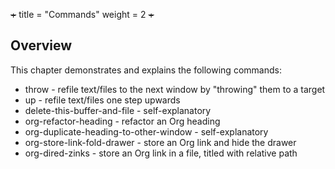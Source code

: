 +++
title = "Commands"
weight = 2
+++

** Overview
   :PROPERTIES:
   :CUSTOM_ID: overview
   :END:

This chapter demonstrates and explains the following commands:

- throw - refile text/files to the next window by "throwing" them to a
  target
- up - refile text/files one step upwards
- delete-this-buffer-and-file - self-explanatory
- org-refactor-heading - refactor an Org heading
- org-duplicate-heading-to-other-window - self-explanatory
- org-store-link-fold-drawer - store an Org link and hide the drawer
- org-dired-zinks - store an Org link in a file, titled with relative
  path

